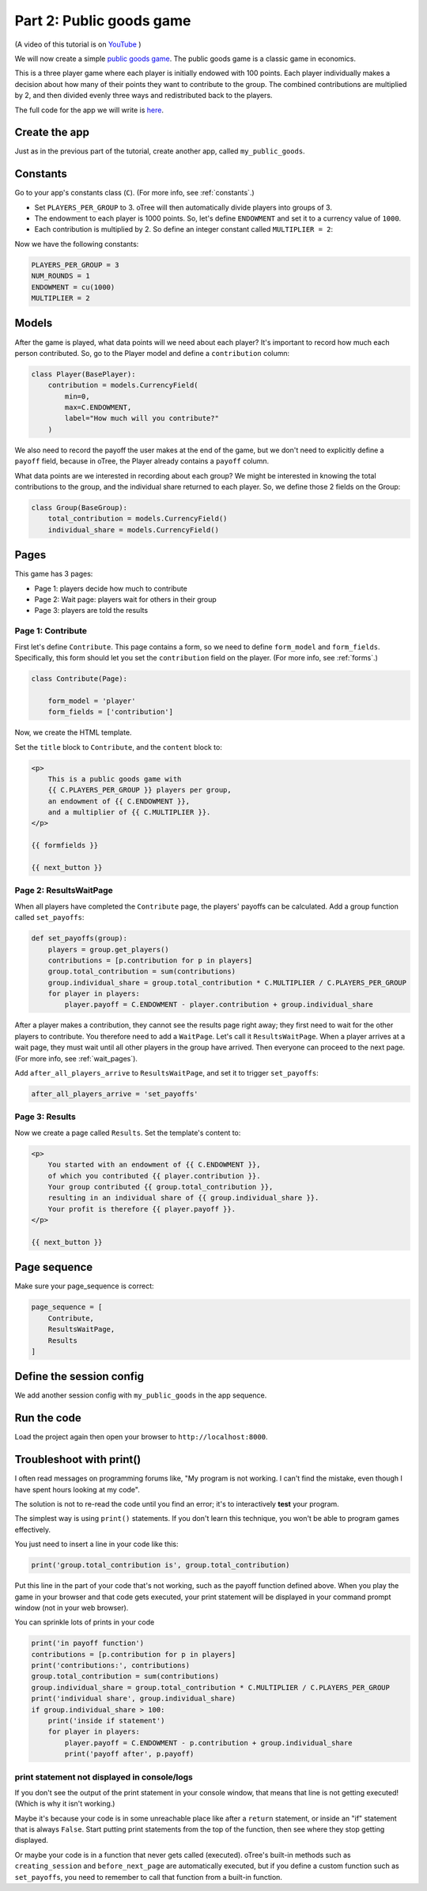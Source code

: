 Part 2: Public goods game
=========================

(A video of this tutorial is on
`YouTube <https://www.youtube.com/channel/UCR9BIa4PqQJt1bjXoe7ffPg/videos>`__
)

We will now create a simple `public goods game <https://en.wikipedia.org/wiki/Public_goods_game>`__.
The public goods game is a classic game in economics.

This is a three player game where each player is initially endowed with 100 points.
Each player individually makes a decision about how many of their points they want to contribute to the group.
The combined contributions are multiplied by 2, and then divided evenly three ways and redistributed back to the players.

The full code for the app we will write is
`here <https://github.com/oTree-org/oTree/tree/lite/public_goods_simple>`__.


Create the app
--------------

Just as in the previous part of the tutorial, create another app, called ``my_public_goods``.


Constants
---------

Go to your app's constants class (``C``).
(For more info, see :ref:`constants`.)

-   Set ``PLAYERS_PER_GROUP`` to 3.
    oTree will then automatically divide players into groups of 3.
-   The endowment to each player is 1000 points. So, let's define
    ``ENDOWMENT`` and set it to a currency value of ``1000``.
-   Each contribution is multiplied by 2. So define an integer
    constant called ``MULTIPLIER = 2``:

Now we have the following constants:

.. code-block:: python

    PLAYERS_PER_GROUP = 3
    NUM_ROUNDS = 1
    ENDOWMENT = cu(1000)
    MULTIPLIER = 2

Models
------

After the game is played,
what data points will we need about each player?
It's important to record how much each person contributed.
So, go to the Player model and define a ``contribution`` column:

.. code-block:: python

    class Player(BasePlayer):
        contribution = models.CurrencyField(
            min=0,
            max=C.ENDOWMENT,
            label="How much will you contribute?"
        )

We also need to record the payoff the user makes at the end of the game,
but we don't need to explicitly define a ``payoff`` field,
because in oTree, the Player already contains a ``payoff`` column.

What data points are we interested in recording about each group? We
might be interested in knowing the total contributions to the group, and
the individual share returned to each player. So, we define those 2
fields on the Group:

.. code-block:: python

    class Group(BaseGroup):
        total_contribution = models.CurrencyField()
        individual_share = models.CurrencyField()


Pages
-----

This game has 3 pages:

-  Page 1: players decide how much to contribute
-  Page 2: Wait page: players wait for others in their group
-  Page 3: players are told the results

Page 1: Contribute
~~~~~~~~~~~~~~~~~~

First let's define ``Contribute``. This page contains a form, so
we need to define ``form_model`` and ``form_fields``.
Specifically, this form should let you set the ``contribution``
field on the player. (For more info, see :ref:`forms`.)

.. code-block:: python

    class Contribute(Page):

        form_model = 'player'
        form_fields = ['contribution']

Now, we create the HTML template.

Set the ``title`` block to ``Contribute``, 
and the ``content`` block to:

.. code-block:: html

    <p>
        This is a public goods game with
        {{ C.PLAYERS_PER_GROUP }} players per group,
        an endowment of {{ C.ENDOWMENT }},
        and a multiplier of {{ C.MULTIPLIER }}.
    </p>

    {{ formfields }}

    {{ next_button }}


Page 2: ResultsWaitPage
~~~~~~~~~~~~~~~~~~~~~~~

When all players have completed the ``Contribute`` page,
the players' payoffs can be calculated.
Add a group function called ``set_payoffs``:

.. code-block:: python

    def set_payoffs(group):
        players = group.get_players()
        contributions = [p.contribution for p in players]
        group.total_contribution = sum(contributions)
        group.individual_share = group.total_contribution * C.MULTIPLIER / C.PLAYERS_PER_GROUP
        for player in players:
            player.payoff = C.ENDOWMENT - player.contribution + group.individual_share

After a player makes a
contribution, they cannot see the results page right away; they first
need to wait for the other players to contribute. You therefore need to
add a ``WaitPage``. Let's call it ``ResultsWaitPage``.
When a player arrives at a wait page,
they must wait until all other players in the group have arrived.
Then everyone can proceed to the next page. (For more info, see :ref:`wait_pages`).

Add ``after_all_players_arrive`` to ``ResultsWaitPage``,
and set it to trigger ``set_payoffs``:

.. code-block:: python

    after_all_players_arrive = 'set_payoffs'

Page 3: Results
~~~~~~~~~~~~~~~

Now we create a page called ``Results``.
Set the template's content to:

.. code-block:: html

    <p>
        You started with an endowment of {{ C.ENDOWMENT }},
        of which you contributed {{ player.contribution }}.
        Your group contributed {{ group.total_contribution }},
        resulting in an individual share of {{ group.individual_share }}.
        Your profit is therefore {{ player.payoff }}.
    </p>

    {{ next_button }}

Page sequence
-------------

Make sure your page_sequence is correct:

.. code-block:: python

    page_sequence = [
        Contribute,
        ResultsWaitPage,
        Results
    ]


Define the session config
-------------------------

We add another session config with ``my_public_goods`` in the app sequence.


Run the code
------------

Load the project again then open your browser to ``http://localhost:8000``.

.. _print_debugging:

Troubleshoot with print()
-------------------------

I often read messages on programming forums like,
"My program is not working. I can't find the mistake,
even though I have spent hours looking at my code".

The solution is not to re-read the code until you find an error;
it's to interactively **test** your program.

The simplest way is using ``print()`` statements.
If you don't learn this technique, you won't be able to program games effectively.

You just need to insert a line in your code like this:

.. code-block:: python

    print('group.total_contribution is', group.total_contribution)

Put this line in the part of your code that's not working,
such as the payoff function defined above.
When you play the game in your browser and that code gets executed,
your print statement will be displayed in your command prompt window
(not in your web browser).

You can sprinkle lots of prints in your code

.. code-block:: python

    print('in payoff function')
    contributions = [p.contribution for p in players]
    print('contributions:', contributions)
    group.total_contribution = sum(contributions)
    group.individual_share = group.total_contribution * C.MULTIPLIER / C.PLAYERS_PER_GROUP
    print('individual share', group.individual_share)
    if group.individual_share > 100:
        print('inside if statement')
        for player in players:
            player.payoff = C.ENDOWMENT - p.contribution + group.individual_share
            print('payoff after', p.payoff)


.. _no-print-output:

print statement not displayed in console/logs
~~~~~~~~~~~~~~~~~~~~~~~~~~~~~~~~~~~~~~~~~~~~~

If you don't see the output of the print statement in your console window,
that means that line is not getting executed! (Which is why it isn't working.)

Maybe it's because your code is in some unreachable place like after a ``return`` statement,
or inside an "if" statement that is always ``False``. Start putting print statements from the top of the function,
then see where they stop getting displayed.

Or maybe your code is in a function that never gets called (executed).
oTree's built-in methods such as ``creating_session`` and ``before_next_page`` are automatically executed,
but if you define a custom function such as ``set_payoffs``, you need to remember to call that function
from a built-in function.
